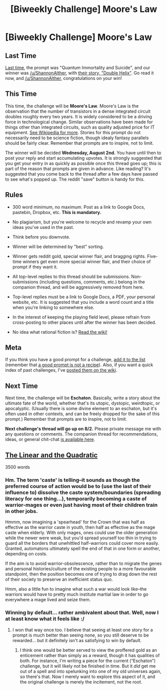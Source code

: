 #+TITLE: [Biweekly Challenge] Moore's Law

* [Biweekly Challenge] Moore's Law
:PROPERTIES:
:Author: alexanderwales
:Score: 11
:DateUnix: 1500598073.0
:DateShort: 2017-Jul-21
:END:
** Last Time
   :PROPERTIES:
   :CUSTOM_ID: last-time
   :END:
[[https://www.reddit.com/r/rational/comments/6lpb1z/biweekly_challenge_quantum_suicide_and_immortality/][Last time,]] the prompt was "Quantum Immortality and Suicide", and our winner was [[/u/ShannonAlther]], with [[https://www.reddit.com/r/rational/comments/6lpb1z/biweekly_challenge_quantum_suicide_and_immortality/dk85q7u/][their story, "Double Helix"]]. Go read it now, and [[/u/ShannonAlther]], congratulations on your win!

** This Time
   :PROPERTIES:
   :CUSTOM_ID: this-time
   :END:
This time, the challenge will be *Moore's Law*. Moore's Law is the observation that the number of transistors in a dense integrated circuit doubles roughly every two years. It is widely considered to be a driving force in technological change. Similar observations have been made for things other than integrated circuits, such as quality adjusted price for IT equipment. [[https://en.wikipedia.org/wiki/Moore%27s_law#Other_formulations_and_similar_observations][See Wikipedia for more]]. Stories for this prompt do not necessarily need to be science fiction, though idealy fantasy parallels should be fairly clear. Remember that prompts are to inspire, not to limit.

The winner will be decided *Wednesday, August 2nd.* You have until then to post your reply and start accumulating upvotes. It is strongly suggested that you get your entry in as quickly as possible once this thread goes up; this is part of the reason that prompts are given in advance. Like reading? It's suggested that you come back to the thread after a few days have passed to see what's popped up. The reddit "save" button is handy for this.

** Rules
   :PROPERTIES:
   :CUSTOM_ID: rules
   :END:

- 300 word minimum, no maximum. Post as a link to Google Docs, pastebin, Dropbox, etc. *This is mandatory.*

- No plagiarism, but you're welcome to recycle and revamp your own ideas you've used in the past.

- Think before you downvote.

- Winner will be determined by "best" sorting.

- Winner gets reddit gold, special winner flair, and bragging rights. Five-time winners get even more special winner flair, and their choice of prompt if they want it.

- All top-level replies to this thread should be submissions. Non-submissions (including questions, comments, etc.) belong in the companion thread, and will be aggressively removed from here.

- Top-level replies must be a link to Google Docs, a PDF, your personal website, etc. It is suggested that you include a word count and a title when you're linking to somewhere else.

- In the interest of keeping the playing field level, please refrain from cross-posting to other places until after the winner has been decided.

- No idea what rational fiction is? [[http://www.reddit.com/r/rational/wiki/index][Read the wiki!]]

** Meta
   :PROPERTIES:
   :CUSTOM_ID: meta
   :END:
If you think you have a good prompt for a challenge, [[https://docs.google.com/spreadsheets/d/1B6HaZc8FYkr6l6Q4cwBc9_-Yq1g0f_HmdHK5L1tbEbA/edit?usp=sharing][add it to the list]] (remember that [[http://www.reddit.com/r/WritingPrompts/wiki/prompts?src=RECIPE][a good prompt is not a recipe]]). Also, if you want a quick index of past challenges, I've [[https://www.reddit.com/r/rational/wiki/weeklychallenge][posted them on the wiki]].

** Next Time
   :PROPERTIES:
   :CUSTOM_ID: next-time
   :END:
Next time, the challenge will be *Eschaton*. Basically, write a story about the ultimate fate of the world, whether that's its utopic, dystopic, weirdtopic, or apocalyptic. (Usually there is some divine element to an eschaton, but it's often used in other contexts, and can be freely dropped for the sake of this prompt.) Remember that prompts are to inspire, not to limit.

*Next challenge's thread will go up on 8/2.* Please private message me with any questions or comments. The companion thread for recommendations, ideas, or general chit-chat [[https://www.reddit.com/r/rational/comments/6ol2n1/challenge_companion_moores_law/][is available here]].


** [[https://docs.google.com/document/d/1BlslvLU__-fPSXcK9aBkwpySdDf1zOxfMGoF0AVdJB4/edit][The Linear and the Quadratic]]

3500 words
:PROPERTIES:
:Author: Laborbuch
:Score: 9
:DateUnix: 1501083880.0
:DateShort: 2017-Jul-26
:END:

*** Hm. The term 'caste' is telling--it sounds as though the preferred course of action would be to (use the last of their influence to) dissolve the caste system/boundaries (spreading literacy for one thing...), temporarily becoming a caste of warrior-mages or even just having most of their children train in other jobs.

Hmmm, now imagining a 'spearhead' for the Crown that was half as effective as the warrior caste in youth, then half as effective as the mage caste when elderly. With only mages, ones could use the older generation while the newer were weak, but you'd spread yourself too thin in trying to guard all the borders that unwhittled half-warriors could cover more easily. Granted, automatons ultimately spell the end of that in one form or another, depending on costs.

If the aim is to avoid warrior-obsolescence, rather than to migrate the genes and personal histories/culture of the existing people to a more favourable standpoint, then the position becomes one of trying to drag down the rest of their society to preserve an inefficient status quo.

Hmm, also a little fun to imagine what such a war would look like--the warriors would have to pretty much institute martial law in order to go everywhere a mage lived and seize them.
:PROPERTIES:
:Author: MultipartiteMind
:Score: 3
:DateUnix: 1501731580.0
:DateShort: 2017-Aug-03
:END:


*** Winning by default... rather ambivalent about that. Well, now I at least know what it feels like :/
:PROPERTIES:
:Author: Laborbuch
:Score: 3
:DateUnix: 1501774096.0
:DateShort: 2017-Aug-03
:END:

**** I won that way once too. I believe that seeing at least one story for a prompt is much better than seeing none, so you still deserve to be rewarded... but it definitely isn't as satisfying to win by default.
:PROPERTIES:
:Author: blasted0glass
:Score: 3
:DateUnix: 1502059495.0
:DateShort: 2017-Aug-07
:END:

***** I think one would be better served to view the proffered gold as an enticement rather than simply as a reward, though it has qualities of both. For instance, I'm writing a piece for the current (“Eschaton”) challenge, but it will likely not be finished in time. But it /did/ get me out of a spell and into spelunking into one of my old universes again, so there's that. Now I merely want to explore this aspect of it, and the original challenge is merely the incitement, not the root.
:PROPERTIES:
:Author: Laborbuch
:Score: 2
:DateUnix: 1502136666.0
:DateShort: 2017-Aug-08
:END:
